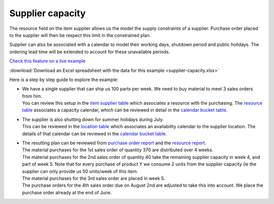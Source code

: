 =================
Supplier capacity
=================

The resource field on the item supplier allows us the model the supply 
constraints of a supplier. Purchase order placed to the supplier will
then be respect this limit in the constrained plan.

Supplier can also be associated with a calendar to model their working
days, shutdown period and public holidays. The ordering lead time will
be extended to account for these unavailable periods.

`Check this feature on a live example <https://demo.frepple.com/supplier-capacity/data/input/itemsupplier/>`_

:download:`Download an Excel spreadsheet with the data for this example <supplier-capacity.xlsx>`

Here is a step by step guide to explore the example:

* | We have a single supplier that can ship us 100 parts per week. We need to buy
    material to meet 3 sales orders from him.  

  | You can review this setup in the 
    `item supplier table <https://demo.frepple.com/supplier-capacity/data/input/itemsupplier/>`_
    which associates a resource with the purchasing. The 
    `resource table <https://demo.frepple.com/supplier-capacity/data/input/resource/>`_
    associates a capacity calendar, which can be reviewed in detail in the  
    `calendar bucket table <https://demo.frepple.com/supplier-capacity/data/input/calendarbucket/>`_.
    
  .. image:: _images/supplier-capacity-1.png
     :alt: Item suppliers

  .. image:: _images/supplier-capacity-2.png
     :alt: Resources

  .. image:: _images/supplier-capacity-3.png
     :alt: Calendar buckets

* | The supplier is also shutting down for summer holidays during July.

  | This can be reviewed in the 
    `location table <https://demo.frepple.com/supplier-capacity/data/input/location/>`_
    which associates an availability calendar to the supplier location. The details of that
    calendar can be reviewed in the
    `calendar bucket table <https://demo.frepple.com/supplier-capacity/data/input/calendarbucket/>`_.

  .. image:: _images/supplier-capacity-4.png
     :alt: Locations

* | The resulting plan can be reviewed from 
    `purchase order report <https://demo.frepple.com/supplier-capacity/data/input/purchaseorder/>`_
    and the
    `resource report <https://demo.frepple.com/supplier-capacity/resource/>`_.
    
  | The material purchases for the 1st sales order of quantity 370 are
    distributed over 4 weeks.
  
  | The material purchases for the 2nd sales order of quantity 40 take the remaining
    supplier capacity in week 4, and part of week 5. Note that for every purchase
    of product Y we consume 2 units from the supplier capacity (ie the supplier can
    only provide us 50 units/week of this item.

  | The material purchases for the 3rd sales order are placed in week 5.

  | The purchase orders for the 4th sales order due on August 2nd are adjusted
    to take this into account. We place the purchase order already at the end
    of June.
    
  .. image:: _images/supplier-capacity-5.png
     :alt: Purchase orders
    
  .. image:: _images/supplier-capacity-6.png
     :alt: Resource report
    
